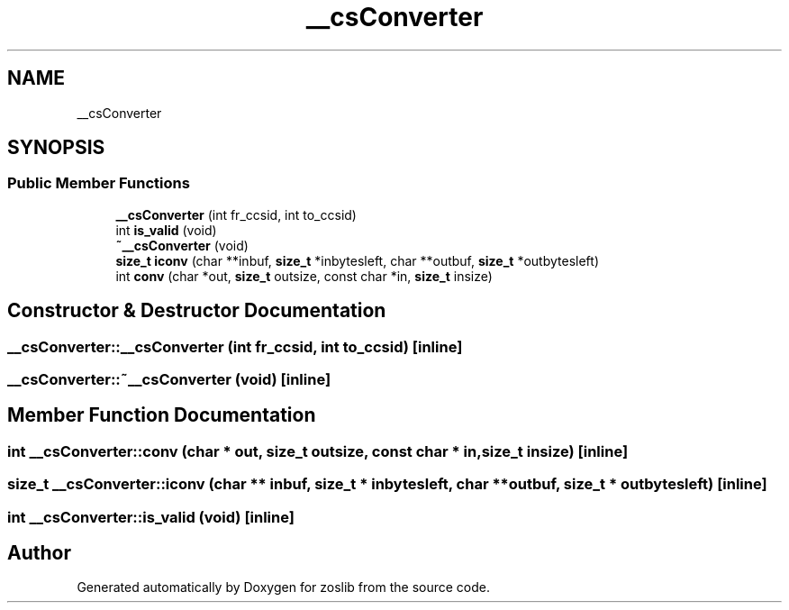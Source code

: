 .TH "__csConverter" 3 "Tue Jan 18 2022" "zoslib" \" -*- nroff -*-
.ad l
.nh
.SH NAME
__csConverter
.SH SYNOPSIS
.br
.PP
.SS "Public Member Functions"

.in +1c
.ti -1c
.RI "\fB__csConverter\fP (int fr_ccsid, int to_ccsid)"
.br
.ti -1c
.RI "int \fBis_valid\fP (void)"
.br
.ti -1c
.RI "\fB~__csConverter\fP (void)"
.br
.ti -1c
.RI "\fBsize_t\fP \fBiconv\fP (char **inbuf, \fBsize_t\fP *inbytesleft, char **outbuf, \fBsize_t\fP *outbytesleft)"
.br
.ti -1c
.RI "int \fBconv\fP (char *out, \fBsize_t\fP outsize, const char *in, \fBsize_t\fP insize)"
.br
.in -1c
.SH "Constructor & Destructor Documentation"
.PP 
.SS "__csConverter::__csConverter (int fr_ccsid, int to_ccsid)\fC [inline]\fP"

.SS "__csConverter::~__csConverter (void)\fC [inline]\fP"

.SH "Member Function Documentation"
.PP 
.SS "int __csConverter::conv (char * out, \fBsize_t\fP outsize, const char * in, \fBsize_t\fP insize)\fC [inline]\fP"

.SS "\fBsize_t\fP __csConverter::iconv (char ** inbuf, \fBsize_t\fP * inbytesleft, char ** outbuf, \fBsize_t\fP * outbytesleft)\fC [inline]\fP"

.SS "int __csConverter::is_valid (void)\fC [inline]\fP"


.SH "Author"
.PP 
Generated automatically by Doxygen for zoslib from the source code\&.
